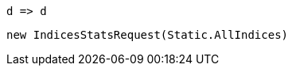 [source, csharp]
----
d => d
----
[source, csharp]
----
new IndicesStatsRequest(Static.AllIndices)
----
